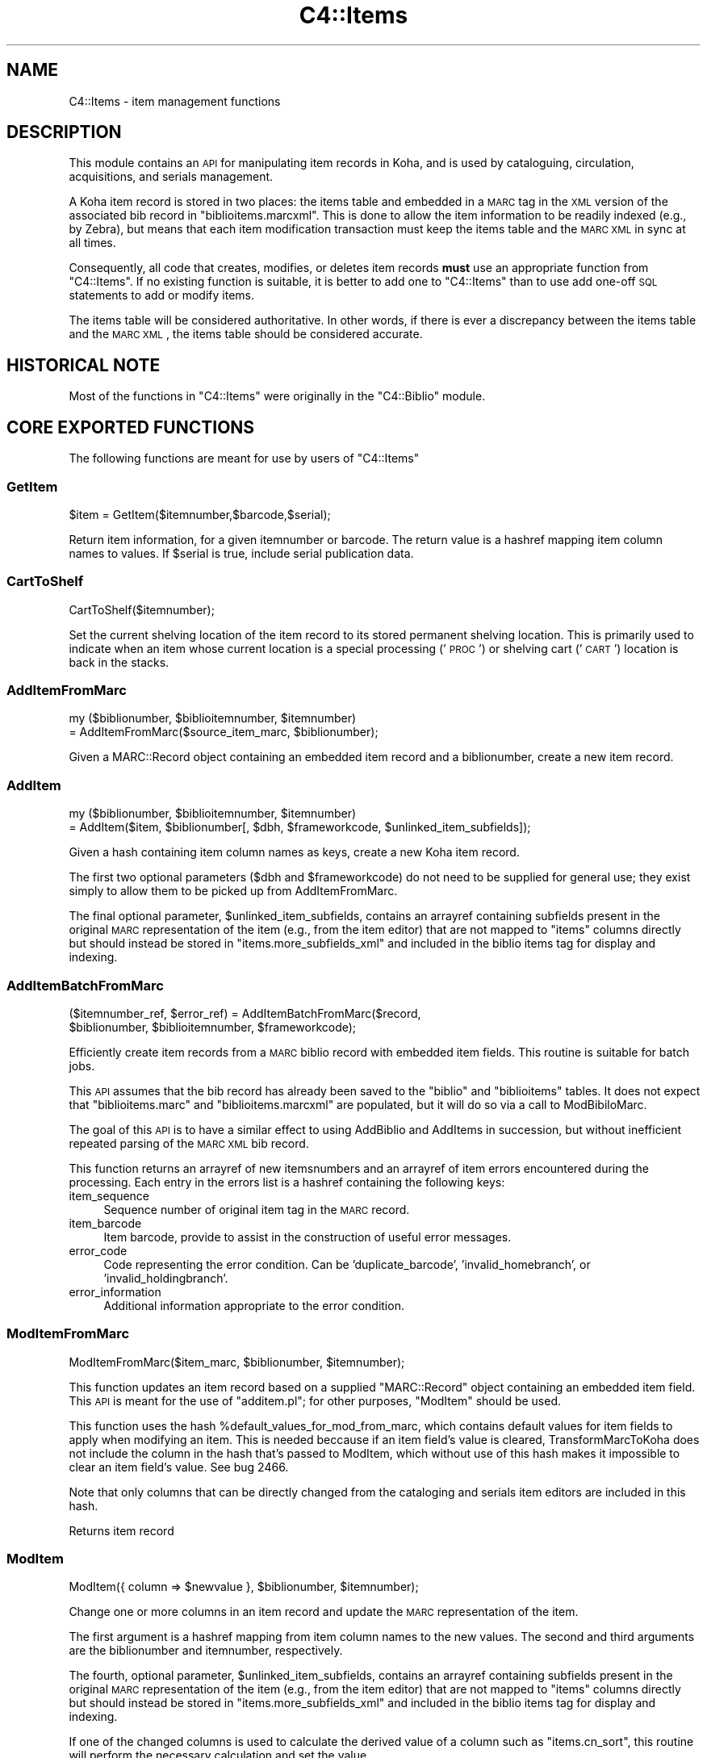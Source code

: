 .\" Automatically generated by Pod::Man 2.25 (Pod::Simple 3.16)
.\"
.\" Standard preamble:
.\" ========================================================================
.de Sp \" Vertical space (when we can't use .PP)
.if t .sp .5v
.if n .sp
..
.de Vb \" Begin verbatim text
.ft CW
.nf
.ne \\$1
..
.de Ve \" End verbatim text
.ft R
.fi
..
.\" Set up some character translations and predefined strings.  \*(-- will
.\" give an unbreakable dash, \*(PI will give pi, \*(L" will give a left
.\" double quote, and \*(R" will give a right double quote.  \*(C+ will
.\" give a nicer C++.  Capital omega is used to do unbreakable dashes and
.\" therefore won't be available.  \*(C` and \*(C' expand to `' in nroff,
.\" nothing in troff, for use with C<>.
.tr \(*W-
.ds C+ C\v'-.1v'\h'-1p'\s-2+\h'-1p'+\s0\v'.1v'\h'-1p'
.ie n \{\
.    ds -- \(*W-
.    ds PI pi
.    if (\n(.H=4u)&(1m=24u) .ds -- \(*W\h'-12u'\(*W\h'-12u'-\" diablo 10 pitch
.    if (\n(.H=4u)&(1m=20u) .ds -- \(*W\h'-12u'\(*W\h'-8u'-\"  diablo 12 pitch
.    ds L" ""
.    ds R" ""
.    ds C` ""
.    ds C' ""
'br\}
.el\{\
.    ds -- \|\(em\|
.    ds PI \(*p
.    ds L" ``
.    ds R" ''
'br\}
.\"
.\" Escape single quotes in literal strings from groff's Unicode transform.
.ie \n(.g .ds Aq \(aq
.el       .ds Aq '
.\"
.\" If the F register is turned on, we'll generate index entries on stderr for
.\" titles (.TH), headers (.SH), subsections (.SS), items (.Ip), and index
.\" entries marked with X<> in POD.  Of course, you'll have to process the
.\" output yourself in some meaningful fashion.
.ie \nF \{\
.    de IX
.    tm Index:\\$1\t\\n%\t"\\$2"
..
.    nr % 0
.    rr F
.\}
.el \{\
.    de IX
..
.\}
.\"
.\" Accent mark definitions (@(#)ms.acc 1.5 88/02/08 SMI; from UCB 4.2).
.\" Fear.  Run.  Save yourself.  No user-serviceable parts.
.    \" fudge factors for nroff and troff
.if n \{\
.    ds #H 0
.    ds #V .8m
.    ds #F .3m
.    ds #[ \f1
.    ds #] \fP
.\}
.if t \{\
.    ds #H ((1u-(\\\\n(.fu%2u))*.13m)
.    ds #V .6m
.    ds #F 0
.    ds #[ \&
.    ds #] \&
.\}
.    \" simple accents for nroff and troff
.if n \{\
.    ds ' \&
.    ds ` \&
.    ds ^ \&
.    ds , \&
.    ds ~ ~
.    ds /
.\}
.if t \{\
.    ds ' \\k:\h'-(\\n(.wu*8/10-\*(#H)'\'\h"|\\n:u"
.    ds ` \\k:\h'-(\\n(.wu*8/10-\*(#H)'\`\h'|\\n:u'
.    ds ^ \\k:\h'-(\\n(.wu*10/11-\*(#H)'^\h'|\\n:u'
.    ds , \\k:\h'-(\\n(.wu*8/10)',\h'|\\n:u'
.    ds ~ \\k:\h'-(\\n(.wu-\*(#H-.1m)'~\h'|\\n:u'
.    ds / \\k:\h'-(\\n(.wu*8/10-\*(#H)'\z\(sl\h'|\\n:u'
.\}
.    \" troff and (daisy-wheel) nroff accents
.ds : \\k:\h'-(\\n(.wu*8/10-\*(#H+.1m+\*(#F)'\v'-\*(#V'\z.\h'.2m+\*(#F'.\h'|\\n:u'\v'\*(#V'
.ds 8 \h'\*(#H'\(*b\h'-\*(#H'
.ds o \\k:\h'-(\\n(.wu+\w'\(de'u-\*(#H)/2u'\v'-.3n'\*(#[\z\(de\v'.3n'\h'|\\n:u'\*(#]
.ds d- \h'\*(#H'\(pd\h'-\w'~'u'\v'-.25m'\f2\(hy\fP\v'.25m'\h'-\*(#H'
.ds D- D\\k:\h'-\w'D'u'\v'-.11m'\z\(hy\v'.11m'\h'|\\n:u'
.ds th \*(#[\v'.3m'\s+1I\s-1\v'-.3m'\h'-(\w'I'u*2/3)'\s-1o\s+1\*(#]
.ds Th \*(#[\s+2I\s-2\h'-\w'I'u*3/5'\v'-.3m'o\v'.3m'\*(#]
.ds ae a\h'-(\w'a'u*4/10)'e
.ds Ae A\h'-(\w'A'u*4/10)'E
.    \" corrections for vroff
.if v .ds ~ \\k:\h'-(\\n(.wu*9/10-\*(#H)'\s-2\u~\d\s+2\h'|\\n:u'
.if v .ds ^ \\k:\h'-(\\n(.wu*10/11-\*(#H)'\v'-.4m'^\v'.4m'\h'|\\n:u'
.    \" for low resolution devices (crt and lpr)
.if \n(.H>23 .if \n(.V>19 \
\{\
.    ds : e
.    ds 8 ss
.    ds o a
.    ds d- d\h'-1'\(ga
.    ds D- D\h'-1'\(hy
.    ds th \o'bp'
.    ds Th \o'LP'
.    ds ae ae
.    ds Ae AE
.\}
.rm #[ #] #H #V #F C
.\" ========================================================================
.\"
.IX Title "C4::Items 3pm"
.TH C4::Items 3pm "2012-07-03" "perl v5.14.2" "User Contributed Perl Documentation"
.\" For nroff, turn off justification.  Always turn off hyphenation; it makes
.\" way too many mistakes in technical documents.
.if n .ad l
.nh
.SH "NAME"
C4::Items \- item management functions
.SH "DESCRIPTION"
.IX Header "DESCRIPTION"
This module contains an \s-1API\s0 for manipulating item 
records in Koha, and is used by cataloguing, circulation,
acquisitions, and serials management.
.PP
A Koha item record is stored in two places: the
items table and embedded in a \s-1MARC\s0 tag in the \s-1XML\s0
version of the associated bib record in \f(CW\*(C`biblioitems.marcxml\*(C'\fR.
This is done to allow the item information to be readily
indexed (e.g., by Zebra), but means that each item
modification transaction must keep the items table
and the \s-1MARC\s0 \s-1XML\s0 in sync at all times.
.PP
Consequently, all code that creates, modifies, or deletes
item records \fBmust\fR use an appropriate function from 
\&\f(CW\*(C`C4::Items\*(C'\fR.  If no existing function is suitable, it is
better to add one to \f(CW\*(C`C4::Items\*(C'\fR than to use add
one-off \s-1SQL\s0 statements to add or modify items.
.PP
The items table will be considered authoritative.  In other
words, if there is ever a discrepancy between the items
table and the \s-1MARC\s0 \s-1XML\s0, the items table should be considered
accurate.
.SH "HISTORICAL NOTE"
.IX Header "HISTORICAL NOTE"
Most of the functions in \f(CW\*(C`C4::Items\*(C'\fR were originally in
the \f(CW\*(C`C4::Biblio\*(C'\fR module.
.SH "CORE EXPORTED FUNCTIONS"
.IX Header "CORE EXPORTED FUNCTIONS"
The following functions are meant for use by users
of \f(CW\*(C`C4::Items\*(C'\fR
.SS "GetItem"
.IX Subsection "GetItem"
.Vb 1
\&  $item = GetItem($itemnumber,$barcode,$serial);
.Ve
.PP
Return item information, for a given itemnumber or barcode.
The return value is a hashref mapping item column
names to values.  If \f(CW$serial\fR is true, include serial publication data.
.SS "CartToShelf"
.IX Subsection "CartToShelf"
.Vb 1
\&  CartToShelf($itemnumber);
.Ve
.PP
Set the current shelving location of the item record
to its stored permanent shelving location.  This is
primarily used to indicate when an item whose current
location is a special processing ('\s-1PROC\s0') or shelving cart
('\s-1CART\s0') location is back in the stacks.
.SS "AddItemFromMarc"
.IX Subsection "AddItemFromMarc"
.Vb 2
\&  my ($biblionumber, $biblioitemnumber, $itemnumber) 
\&      = AddItemFromMarc($source_item_marc, $biblionumber);
.Ve
.PP
Given a MARC::Record object containing an embedded item
record and a biblionumber, create a new item record.
.SS "AddItem"
.IX Subsection "AddItem"
.Vb 2
\&  my ($biblionumber, $biblioitemnumber, $itemnumber) 
\&      = AddItem($item, $biblionumber[, $dbh, $frameworkcode, $unlinked_item_subfields]);
.Ve
.PP
Given a hash containing item column names as keys,
create a new Koha item record.
.PP
The first two optional parameters (\f(CW$dbh\fR and \f(CW$frameworkcode\fR)
do not need to be supplied for general use; they exist
simply to allow them to be picked up from AddItemFromMarc.
.PP
The final optional parameter, \f(CW$unlinked_item_subfields\fR, contains
an arrayref containing subfields present in the original \s-1MARC\s0
representation of the item (e.g., from the item editor) that are
not mapped to \f(CW\*(C`items\*(C'\fR columns directly but should instead
be stored in \f(CW\*(C`items.more_subfields_xml\*(C'\fR and included in 
the biblio items tag for display and indexing.
.SS "AddItemBatchFromMarc"
.IX Subsection "AddItemBatchFromMarc"
.Vb 2
\&  ($itemnumber_ref, $error_ref) = AddItemBatchFromMarc($record, 
\&             $biblionumber, $biblioitemnumber, $frameworkcode);
.Ve
.PP
Efficiently create item records from a \s-1MARC\s0 biblio record with
embedded item fields.  This routine is suitable for batch jobs.
.PP
This \s-1API\s0 assumes that the bib record has already been
saved to the \f(CW\*(C`biblio\*(C'\fR and \f(CW\*(C`biblioitems\*(C'\fR tables.  It does
not expect that \f(CW\*(C`biblioitems.marc\*(C'\fR and \f(CW\*(C`biblioitems.marcxml\*(C'\fR
are populated, but it will do so via a call to ModBibiloMarc.
.PP
The goal of this \s-1API\s0 is to have a similar effect to using AddBiblio
and AddItems in succession, but without inefficient repeated
parsing of the \s-1MARC\s0 \s-1XML\s0 bib record.
.PP
This function returns an arrayref of new itemsnumbers and an arrayref of item
errors encountered during the processing.  Each entry in the errors
list is a hashref containing the following keys:
.IP "item_sequence" 4
.IX Item "item_sequence"
Sequence number of original item tag in the \s-1MARC\s0 record.
.IP "item_barcode" 4
.IX Item "item_barcode"
Item barcode, provide to assist in the construction of
useful error messages.
.IP "error_code" 4
.IX Item "error_code"
Code representing the error condition.  Can be 'duplicate_barcode',
\&'invalid_homebranch', or 'invalid_holdingbranch'.
.IP "error_information" 4
.IX Item "error_information"
Additional information appropriate to the error condition.
.SS "ModItemFromMarc"
.IX Subsection "ModItemFromMarc"
.Vb 1
\&  ModItemFromMarc($item_marc, $biblionumber, $itemnumber);
.Ve
.PP
This function updates an item record based on a supplied
\&\f(CW\*(C`MARC::Record\*(C'\fR object containing an embedded item field.
This \s-1API\s0 is meant for the use of \f(CW\*(C`additem.pl\*(C'\fR; for 
other purposes, \f(CW\*(C`ModItem\*(C'\fR should be used.
.PP
This function uses the hash \f(CW%default_values_for_mod_from_marc\fR,
which contains default values for item fields to
apply when modifying an item.  This is needed beccause
if an item field's value is cleared, TransformMarcToKoha
does not include the column in the
hash that's passed to ModItem, which without
use of this hash makes it impossible to clear
an item field's value.  See bug 2466.
.PP
Note that only columns that can be directly
changed from the cataloging and serials
item editors are included in this hash.
.PP
Returns item record
.SS "ModItem"
.IX Subsection "ModItem"
.Vb 1
\&  ModItem({ column => $newvalue }, $biblionumber, $itemnumber);
.Ve
.PP
Change one or more columns in an item record and update
the \s-1MARC\s0 representation of the item.
.PP
The first argument is a hashref mapping from item column
names to the new values.  The second and third arguments
are the biblionumber and itemnumber, respectively.
.PP
The fourth, optional parameter, \f(CW$unlinked_item_subfields\fR, contains
an arrayref containing subfields present in the original \s-1MARC\s0
representation of the item (e.g., from the item editor) that are
not mapped to \f(CW\*(C`items\*(C'\fR columns directly but should instead
be stored in \f(CW\*(C`items.more_subfields_xml\*(C'\fR and included in 
the biblio items tag for display and indexing.
.PP
If one of the changed columns is used to calculate
the derived value of a column such as \f(CW\*(C`items.cn_sort\*(C'\fR, 
this routine will perform the necessary calculation
and set the value.
.SS "ModItemTransfer"
.IX Subsection "ModItemTransfer"
.Vb 1
\&  ModItemTransfer($itenumber, $frombranch, $tobranch);
.Ve
.PP
Marks an item as being transferred from one branch
to another.
.SS "ModDateLastSeen"
.IX Subsection "ModDateLastSeen"
.Vb 1
\&  ModDateLastSeen($itemnum);
.Ve
.PP
Mark item as seen. Is called when an item is issued, returned or manually marked during inventory/stocktaking.
\&\f(CW$itemnum\fR is the item number
.SS "DelItem"
.IX Subsection "DelItem"
.Vb 1
\&  DelItem($dbh, $biblionumber, $itemnumber);
.Ve
.PP
Exported function (core \s-1API\s0) for deleting an item record in Koha.
.SS "CheckItemPreSave"
.IX Subsection "CheckItemPreSave"
.Vb 12
\&    my $item_ref = TransformMarcToKoha($marc, \*(Aqitems\*(Aq);
\&    # do stuff
\&    my %errors = CheckItemPreSave($item_ref);
\&    if (exists $errors{\*(Aqduplicate_barcode\*(Aq}) {
\&        print "item has duplicate barcode: ", $errors{\*(Aqduplicate_barcode\*(Aq}, "\en";
\&    } elsif (exists $errors{\*(Aqinvalid_homebranch\*(Aq}) {
\&        print "item has invalid home branch: ", $errors{\*(Aqinvalid_homebranch\*(Aq}, "\en";
\&    } elsif (exists $errors{\*(Aqinvalid_holdingbranch\*(Aq}) {
\&        print "item has invalid holding branch: ", $errors{\*(Aqinvalid_holdingbranch\*(Aq}, "\en";
\&    } else {
\&        print "item is OK";
\&    }
.Ve
.PP
Given a hashref containing item fields, determine if it can be
inserted or updated in the database.  Specifically, checks for
database integrity issues, and returns a hash containing any
of the following keys, if applicable.
.IP "duplicate_barcode" 2
.IX Item "duplicate_barcode"
Barcode, if it duplicates one already found in the database.
.IP "invalid_homebranch" 2
.IX Item "invalid_homebranch"
Home branch, if not defined in branches table.
.IP "invalid_holdingbranch" 2
.IX Item "invalid_holdingbranch"
Holding branch, if not defined in branches table.
.PP
This function does \s-1NOT\s0 implement any policy-related checks,
e.g., whether current operator is allowed to save an
item that has a given branch code.
.SH "EXPORTED SPECIAL ACCESSOR FUNCTIONS"
.IX Header "EXPORTED SPECIAL ACCESSOR FUNCTIONS"
The following functions provide various ways of 
getting an item record, a set of item records, or
lists of authorized values for certain item fields.
.PP
Some of the functions in this group are candidates
for refactoring \*(-- for example, some of the code
in \f(CW\*(C`GetItemsByBiblioitemnumber\*(C'\fR and \f(CW\*(C`GetItemsInfo\*(C'\fR
has copy-and-paste work.
.SS "GetItemStatus"
.IX Subsection "GetItemStatus"
.Vb 1
\&  $itemstatushash = GetItemStatus($fwkcode);
.Ve
.PP
Returns a list of valid values for the
\&\f(CW\*(C`items.notforloan\*(C'\fR field.
.PP
\&\s-1NOTE:\s0 does \fBnot\fR return an individual item's
status.
.PP
Can be \s-1MARC\s0 dependant.
fwkcode is optional.
But basically could be can be loan or not
Create a status selector with the following code
.PP
\fIin \s-1PERL\s0 \s-1SCRIPT\s0\fR
.IX Subsection "in PERL SCRIPT"
.PP
.Vb 9
\& my $itemstatushash = getitemstatus;
\& my @itemstatusloop;
\& foreach my $thisstatus (keys %$itemstatushash) {
\&     my %row =(value => $thisstatus,
\&                 statusname => $itemstatushash\->{$thisstatus}\->{\*(Aqstatusname\*(Aq},
\&             );
\&     push @itemstatusloop, \e%row;
\& }
\& $template\->param(statusloop=>\e@itemstatusloop);
.Ve
.PP
\fIin \s-1TEMPLATE\s0\fR
.IX Subsection "in TEMPLATE"
.PP
.Vb 6
\& <select name="statusloop">
\&     <option value="">Default</option>
\& <!\-\- TMPL_LOOP name="statusloop" \-\->
\&     <option value="<!\-\- TMPL_VAR name="value" \-\->" <!\-\- TMPL_IF name="selected" \-\->selected<!\-\- /TMPL_IF \-\->><!\-\- TMPL_VAR name="statusname" \-\-></option>
\& <!\-\- /TMPL_LOOP \-\->
\& </select>
.Ve
.SS "GetItemLocation"
.IX Subsection "GetItemLocation"
.Vb 1
\&  $itemlochash = GetItemLocation($fwk);
.Ve
.PP
Returns a list of valid values for the
\&\f(CW\*(C`items.location\*(C'\fR field.
.PP
\&\s-1NOTE:\s0 does \fBnot\fR return an individual item's
location.
.PP
where fwk stands for an optional framework code.
Create a location selector with the following code
.PP
\fIin \s-1PERL\s0 \s-1SCRIPT\s0\fR
.IX Subsection "in PERL SCRIPT"
.PP
.Vb 11
\&  my $itemlochash = getitemlocation;
\&  my @itemlocloop;
\&  foreach my $thisloc (keys %$itemlochash) {
\&      my $selected = 1 if $thisbranch eq $branch;
\&      my %row =(locval => $thisloc,
\&                  selected => $selected,
\&                  locname => $itemlochash\->{$thisloc},
\&               );
\&      push @itemlocloop, \e%row;
\&  }
\&  $template\->param(itemlocationloop => \e@itemlocloop);
.Ve
.PP
\fIin \s-1TEMPLATE\s0\fR
.IX Subsection "in TEMPLATE"
.PP
.Vb 6
\&  <select name="location">
\&      <option value="">Default</option>
\&  <!\-\- TMPL_LOOP name="itemlocationloop" \-\->
\&      <option value="<!\-\- TMPL_VAR name="locval" \-\->" <!\-\- TMPL_IF name="selected" \-\->selected<!\-\- /TMPL_IF \-\->><!\-\- TMPL_VAR name="locname" \-\-></option>
\&  <!\-\- /TMPL_LOOP \-\->
\&  </select>
.Ve
.SS "GetLostItems"
.IX Subsection "GetLostItems"
.Vb 1
\&  $items = GetLostItems( $where, $orderby );
.Ve
.PP
This function gets a list of lost items.
.IP "input:" 2
.IX Item "input:"
\&\f(CW$where\fR is a hashref. it containts a field of the items table as key
and the value to match as value. For example:
.Sp
{ barcode    => 'abc123',
  homebranch => '\s-1CPL\s0',    }
.Sp
\&\f(CW$orderby\fR is a field of the items table by which the resultset
should be orderd.
.IP "return:" 2
.IX Item "return:"
\&\f(CW$items\fR is a reference to an array full of hashrefs with columns
from the \*(L"items\*(R" table as keys.
.IP "usage in the perl script:" 2
.IX Item "usage in the perl script:"
.Vb 3
\&  my $where = { barcode => \*(Aq0001548\*(Aq };
\&  my $items = GetLostItems( $where, "homebranch" );
\&  $template\->param( itemsloop => $items );
.Ve
.SS "GetItemsForInventory"
.IX Subsection "GetItemsForInventory"
.Vb 3
\&  $itemlist = GetItemsForInventory($minlocation, $maxlocation, 
\&                 $location, $itemtype $datelastseen, $branch, 
\&                 $offset, $size, $statushash);
.Ve
.PP
Retrieve a list of title/authors/barcode/callnumber, for biblio inventory.
.PP
The sub returns a reference to a list of hashes, each containing
itemnumber, author, title, barcode, item callnumber, and date last
seen. It is ordered by callnumber then title.
.PP
The required minlocation & maxlocation parameters are used to specify a range of item callnumbers
the datelastseen can be used to specify that you want to see items not seen since a past date only.
offset & size can be used to retrieve only a part of the whole listing (defaut behaviour)
\&\f(CW$statushash\fR requires a hashref that has the authorized values fieldname (intems.notforloan, etc...) as keys, and an arrayref of statuscodes we are searching for as values.
.SS "GetItemsCount"
.IX Subsection "GetItemsCount"
.Vb 1
\&  $count = &GetItemsCount( $biblionumber);
.Ve
.PP
This function return count of item with \f(CW$biblionumber\fR
.SS "GetItemInfosOf"
.IX Subsection "GetItemInfosOf"
.Vb 1
\&  GetItemInfosOf(@itemnumbers);
.Ve
.SS "GetItemsByBiblioitemnumber"
.IX Subsection "GetItemsByBiblioitemnumber"
.Vb 1
\&  GetItemsByBiblioitemnumber($biblioitemnumber);
.Ve
.PP
Returns an arrayref of hashrefs suitable for use in a \s-1TMPL_LOOP\s0
Called by \f(CW\*(C`C4::XISBN\*(C'\fR
.SS "GetItemsInfo"
.IX Subsection "GetItemsInfo"
.Vb 1
\&  @results = GetItemsInfo($biblionumber);
.Ve
.PP
Returns information about items with the given biblionumber.
.PP
\&\f(CW\*(C`GetItemsInfo\*(C'\fR returns a list of references-to-hash. Each element
contains a number of keys. Most of them are attributes from the
\&\f(CW\*(C`biblio\*(C'\fR, \f(CW\*(C`biblioitems\*(C'\fR, \f(CW\*(C`items\*(C'\fR, and \f(CW\*(C`itemtypes\*(C'\fR tables in the
Koha database. Other keys include:
.ie n .IP """$data\->{branchname}""" 2
.el .IP "\f(CW$data\->{branchname}\fR" 2
.IX Item "$data->{branchname}"
The name (not the code) of the branch to which the book belongs.
.ie n .IP """$data\->{datelastseen}""" 2
.el .IP "\f(CW$data\->{datelastseen}\fR" 2
.IX Item "$data->{datelastseen}"
This is simply \f(CW\*(C`items.datelastseen\*(C'\fR, except that while the date is
stored in YYYY-MM-DD format in the database, here it is converted to
\&\s-1DD/MM/YYYY\s0 format. A \s-1NULL\s0 date is returned as \f(CW\*(C`//\*(C'\fR.
.ie n .IP """$data\->{datedue}""" 2
.el .IP "\f(CW$data\->{datedue}\fR" 2
.IX Item "$data->{datedue}"
.PD 0
.ie n .IP """$data\->{class}""" 2
.el .IP "\f(CW$data\->{class}\fR" 2
.IX Item "$data->{class}"
.PD
This is the concatenation of \f(CW\*(C`biblioitems.classification\*(C'\fR, the book's
Dewey code, and \f(CW\*(C`biblioitems.subclass\*(C'\fR.
.ie n .IP """$data\->{ocount}""" 2
.el .IP "\f(CW$data\->{ocount}\fR" 2
.IX Item "$data->{ocount}"
I think this is the number of copies of the book available.
.ie n .IP """$data\->{order}""" 2
.el .IP "\f(CW$data\->{order}\fR" 2
.IX Item "$data->{order}"
If this is set, it is set to \f(CW\*(C`One Order\*(C'\fR.
.SS "GetItemsLocationInfo"
.IX Subsection "GetItemsLocationInfo"
.Vb 1
\&  my @itemlocinfo = GetItemsLocationInfo($biblionumber);
.Ve
.PP
Returns the branch names, shelving location and itemcallnumber for each item attached to the biblio in question
.PP
\&\f(CW\*(C`GetItemsInfo\*(C'\fR returns a list of references-to-hash. Data returned:
.ie n .IP """$data\->{homebranch}""" 2
.el .IP "\f(CW$data\->{homebranch}\fR" 2
.IX Item "$data->{homebranch}"
Branch Name of the item's homebranch
.ie n .IP """$data\->{holdingbranch}""" 2
.el .IP "\f(CW$data\->{holdingbranch}\fR" 2
.IX Item "$data->{holdingbranch}"
Branch Name of the item's holdingbranch
.ie n .IP """$data\->{location}""" 2
.el .IP "\f(CW$data\->{location}\fR" 2
.IX Item "$data->{location}"
Item's shelving location code
.ie n .IP """$data\->{location_intranet}""" 2
.el .IP "\f(CW$data\->{location_intranet}\fR" 2
.IX Item "$data->{location_intranet}"
The intranet description for the Shelving Location as set in authorised_values '\s-1LOC\s0'
.ie n .IP """$data\->{location_opac}""" 2
.el .IP "\f(CW$data\->{location_opac}\fR" 2
.IX Item "$data->{location_opac}"
The \s-1OPAC\s0 description for the Shelving Location as set in authorised_values '\s-1LOC\s0'.  Falls back to intranet description if no \s-1OPAC\s0 
description is set.
.ie n .IP """$data\->{itemcallnumber}""" 2
.el .IP "\f(CW$data\->{itemcallnumber}\fR" 2
.IX Item "$data->{itemcallnumber}"
Item's itemcallnumber
.ie n .IP """$data\->{cn_sort}""" 2
.el .IP "\f(CW$data\->{cn_sort}\fR" 2
.IX Item "$data->{cn_sort}"
Item's call number normalized for sorting
.SS "GetHostItemsInfo"
.IX Subsection "GetHostItemsInfo"
.Vb 2
\&        $hostiteminfo = GetHostItemsInfo($hostfield);
\&        Returns the iteminfo for items linked to records via a host field
.Ve
.SS "GetLastAcquisitions"
.IX Subsection "GetLastAcquisitions"
.Vb 2
\&  my $lastacq = GetLastAcquisitions({\*(Aqbranches\*(Aq => (\*(Aqbranch1\*(Aq,\*(Aqbranch2\*(Aq), 
\&                                    \*(Aqitemtypes\*(Aq => (\*(AqBK\*(Aq,\*(AqBD\*(Aq)}, 10);
.Ve
.SS "GetItemnumbersForBiblio"
.IX Subsection "GetItemnumbersForBiblio"
.Vb 1
\&  my $itemnumbers = GetItemnumbersForBiblio($biblionumber);
.Ve
.PP
Given a single biblionumber, return an arrayref of all the corresponding itemnumbers
.SS "get_itemnumbers_of"
.IX Subsection "get_itemnumbers_of"
.Vb 1
\&  my @itemnumbers_of = get_itemnumbers_of(@biblionumbers);
.Ve
.PP
Given a list of biblionumbers, return the list of corresponding itemnumbers
for each biblionumber.
.PP
Return a reference on a hash where keys are biblionumbers and values are
references on array of itemnumbers.
.SS "get_hostitemnumbers_of"
.IX Subsection "get_hostitemnumbers_of"
.Vb 1
\&  my @itemnumbers_of = get_hostitemnumbers_of($biblionumber);
.Ve
.PP
Given a biblionumber, return the list of corresponding itemnumbers that are linked to it via host fields
.PP
Return a reference on a hash where key is a biblionumber and values are
references on array of itemnumbers.
.SS "GetItemnumberFromBarcode"
.IX Subsection "GetItemnumberFromBarcode"
.Vb 1
\&  $result = GetItemnumberFromBarcode($barcode);
.Ve
.SS "GetBarcodeFromItemnumber"
.IX Subsection "GetBarcodeFromItemnumber"
.Vb 1
\&  $result = GetBarcodeFromItemnumber($itemnumber);
.Ve
.SS "GetHiddenItemnumbers"
.IX Subsection "GetHiddenItemnumbers"
.RS 4
\&\f(CW$result\fR = GetHiddenItemnumbers(@items);
.RE
.PP
\fIget_item_authorised_values\fR
.IX Subsection "get_item_authorised_values"
.PP
find the types and values for all authorised values assigned to this item.
.PP
parameters: itemnumber
.PP
returns: a hashref malling the authorised value to the value set for this itemnumber
.PP
.Vb 10
\&    $authorised_values = {
\&             \*(AqCCODE\*(Aq      => undef,
\&             \*(AqDAMAGED\*(Aq    => \*(Aq0\*(Aq,
\&             \*(AqLOC\*(Aq        => \*(Aq3\*(Aq,
\&             \*(AqLOST\*(Aq       => \*(Aq0\*(Aq
\&             \*(AqNOT_LOAN\*(Aq   => \*(Aq0\*(Aq,
\&             \*(AqRESTRICTED\*(Aq => undef,
\&             \*(AqSTACK\*(Aq      => undef,
\&             \*(AqWITHDRAWN\*(Aq  => \*(Aq0\*(Aq,
\&             \*(Aqbranches\*(Aq   => \*(AqCPL\*(Aq,
\&             \*(Aqcn_source\*(Aq  => undef,
\&             \*(Aqitemtypes\*(Aq  => \*(AqSER\*(Aq,
\&           };
.Ve
.PP
Notes: see C4::Biblio::get_biblio_authorised_values for a similar method at the biblio level.
.PP
\fIget_authorised_value_images\fR
.IX Subsection "get_authorised_value_images"
.PP
find a list of icons that are appropriate for display based on the
authorised values for a biblio.
.PP
parameters: listref of authorised values, such as comes from
get_item_authorised_values or
from C4::Biblio::get_biblio_authorised_values
.PP
returns: listref of hashrefs for each image. Each hashref looks like this:
.PP
.Vb 4
\&      { imageurl => \*(Aq/intranet\-tmpl/prog/img/itemtypeimg/npl/WEB.gif\*(Aq,
\&        label    => \*(Aq\*(Aq,
\&        category => \*(Aq\*(Aq,
\&        value    => \*(Aq\*(Aq, }
.Ve
.PP
Notes: Currently, I put on the full path to the images on the staff
side. This should either be configurable or not done at all. Since I
have to deal with 'intranet' or 'opac' in
get_biblio_authorised_values, perhaps I should be passing it in.
.SH "LIMITED USE FUNCTIONS"
.IX Header "LIMITED USE FUNCTIONS"
The following functions, while part of the public \s-1API\s0,
are not exported.  This is generally because they are
meant to be used by only one script for a specific
purpose, and should not be used in any other context
without careful thought.
.SS "GetMarcItem"
.IX Subsection "GetMarcItem"
.Vb 1
\&  my $item_marc = GetMarcItem($biblionumber, $itemnumber);
.Ve
.PP
Returns MARC::Record of the item passed in parameter.
This function is meant for use only in \f(CW\*(C`cataloguing/additem.pl\*(C'\fR,
where it is needed to support that script's MARC-like
editor.
.SH "PRIVATE FUNCTIONS AND VARIABLES"
.IX Header "PRIVATE FUNCTIONS AND VARIABLES"
The following functions are not meant to be called
directly, but are documented in order to explain
the inner workings of \f(CW\*(C`C4::Items\*(C'\fR.
.ie n .SS "%derived_columns"
.el .SS "\f(CW%derived_columns\fP"
.IX Subsection "%derived_columns"
This hash keeps track of item columns that
are strictly derived from other columns in
the item record and are not meant to be set
independently.
.PP
Each key in the hash should be the name of a
column (as named by TransformMarcToKoha).  Each
value should be hashref whose keys are the
columns on which the derived column depends.  The
hashref should also contain a '\s-1BUILDER\s0' key
that is a reference to a sub that calculates
the derived value.
.SS "_set_derived_columns_for_add"
.IX Subsection "_set_derived_columns_for_add"
.Vb 1
\&  _set_derived_column_for_add($item);
.Ve
.PP
Given an item hash representing a new item to be added,
calculate any derived columns.  Currently the only
such column is \f(CW\*(C`items.cn_sort\*(C'\fR.
.SS "_set_derived_columns_for_mod"
.IX Subsection "_set_derived_columns_for_mod"
.Vb 1
\&  _set_derived_column_for_mod($item);
.Ve
.PP
Given an item hash representing a new item to be modified.
calculate any derived columns.  Currently the only
such column is \f(CW\*(C`items.cn_sort\*(C'\fR.
.PP
This routine differs from \f(CW\*(C`_set_derived_columns_for_add\*(C'\fR
in that it needs to handle partial item records.  In other
words, the caller of \f(CW\*(C`ModItem\*(C'\fR may have supplied only one
or two columns to be changed, so this function needs to
determine whether any of the columns to be changed affect
any of the derived columns.  Also, if a derived column
depends on more than one column, but the caller is not
changing all of then, this routine retrieves the unchanged
values from the database in order to ensure a correct
calculation.
.SS "_do_column_fixes_for_mod"
.IX Subsection "_do_column_fixes_for_mod"
.Vb 1
\&  _do_column_fixes_for_mod($item);
.Ve
.PP
Given an item hashref containing one or more
columns to modify, fix up certain values.
Specifically, set to 0 any passed value
of \f(CW\*(C`notforloan\*(C'\fR, \f(CW\*(C`damaged\*(C'\fR, \f(CW\*(C`itemlost\*(C'\fR, or
\&\f(CW\*(C`wthdrawn\*(C'\fR that is either undefined or
contains the empty string.
.SS "_get_single_item_column"
.IX Subsection "_get_single_item_column"
.Vb 1
\&  _get_single_item_column($column, $itemnumber);
.Ve
.PP
Retrieves the value of a single column from an \f(CW\*(C`items\*(C'\fR
row specified by \f(CW$itemnumber\fR.
.SS "_calc_items_cn_sort"
.IX Subsection "_calc_items_cn_sort"
.Vb 1
\&  _calc_items_cn_sort($item, $source_values);
.Ve
.PP
Helper routine to calculate \f(CW\*(C`items.cn_sort\*(C'\fR.
.SS "_set_defaults_for_add"
.IX Subsection "_set_defaults_for_add"
.Vb 1
\&  _set_defaults_for_add($item_hash);
.Ve
.PP
Given an item hash representing an item to be added, set
correct default values for columns whose default value
is not handled by the \s-1DBMS\s0.  This includes the following
columns:
.IP "\(bu" 2
\&\f(CW\*(C`items.dateaccessioned\*(C'\fR
.IP "\(bu" 2
\&\f(CW\*(C`items.notforloan\*(C'\fR
.IP "\(bu" 2
\&\f(CW\*(C`items.damaged\*(C'\fR
.IP "\(bu" 2
\&\f(CW\*(C`items.itemlost\*(C'\fR
.IP "\(bu" 2
\&\f(CW\*(C`items.wthdrawn\*(C'\fR
.SS "_koha_new_item"
.IX Subsection "_koha_new_item"
.Vb 1
\&  my ($itemnumber,$error) = _koha_new_item( $item, $barcode );
.Ve
.PP
Perform the actual insert into the \f(CW\*(C`items\*(C'\fR table.
.SS "MoveItemFromBiblio"
.IX Subsection "MoveItemFromBiblio"
.Vb 1
\&  MoveItemFromBiblio($itenumber, $frombiblio, $tobiblio);
.Ve
.PP
Moves an item from a biblio to another
.PP
Returns undef if the move failed or the biblionumber of the destination record otherwise
.SS "DelItemCheck"
.IX Subsection "DelItemCheck"
.Vb 1
\&   DelItemCheck($dbh, $biblionumber, $itemnumber);
.Ve
.PP
Exported function (core \s-1API\s0) for deleting an item record in Koha if there no current issue.
.SS "_koha_modify_item"
.IX Subsection "_koha_modify_item"
.Vb 1
\&  my ($itemnumber,$error) =_koha_modify_item( $item );
.Ve
.PP
Perform the actual update of the \f(CW\*(C`items\*(C'\fR row.  Note that this
routine accepts a hashref specifying the columns to update.
.SS "_koha_delete_item"
.IX Subsection "_koha_delete_item"
.Vb 1
\&  _koha_delete_item( $dbh, $itemnum );
.Ve
.PP
Internal function to delete an item record from the koha tables
.SS "_marc_from_item_hash"
.IX Subsection "_marc_from_item_hash"
.Vb 1
\&  my $item_marc = _marc_from_item_hash($item, $frameworkcode[, $unlinked_item_subfields]);
.Ve
.PP
Given an item hash representing a complete item record,
create a \f(CW\*(C`MARC::Record\*(C'\fR object containing an embedded
tag representing that item.
.PP
The third, optional parameter \f(CW$unlinked_item_subfields\fR is
an arrayref of subfields (not mapped to \f(CW\*(C`items\*(C'\fR fields per the
framework) to be added to the \s-1MARC\s0 representation
of the item.
.SS "_repack_item_errors"
.IX Subsection "_repack_item_errors"
Add an error message hash generated by \f(CW\*(C`CheckItemPreSave\*(C'\fR
to a list of errors.
.SS "_get_unlinked_item_subfields"
.IX Subsection "_get_unlinked_item_subfields"
.Vb 1
\&  my $unlinked_item_subfields = _get_unlinked_item_subfields($original_item_marc, $frameworkcode);
.Ve
.SS "_get_unlinked_subfields_xml"
.IX Subsection "_get_unlinked_subfields_xml"
.Vb 1
\&  my $unlinked_subfields_xml = _get_unlinked_subfields_xml($unlinked_item_subfields);
.Ve
.SS "_parse_unlinked_item_subfields_from_xml"
.IX Subsection "_parse_unlinked_item_subfields_from_xml"
.Vb 1
\&  my $unlinked_item_subfields = _parse_unlinked_item_subfields_from_xml($whole_item\->{\*(Aqmore_subfields_xml\*(Aq}):
.Ve
.SS "GetAnalyticsCount"
.IX Subsection "GetAnalyticsCount"
.Vb 1
\&  $count= &GetAnalyticsCount($itemnumber)
.Ve
.PP
counts Usage of itemnumber in Analytical bibliorecords.
.SS "GetItemHolds"
.IX Subsection "GetItemHolds"
This function return the count of holds with \f(CW$biblionumber\fR and \f(CW$itemnumber\fR
.SS "SearchItems"
.IX Subsection "SearchItems"
.Vb 1
\&    my $items = SearchItems($field, $value);
.Ve
.PP
SearchItems will search for items on a specific given field.
For instance you can search all items with a specific stocknumber like this:
.PP
.Vb 1
\&    my $items = SearchItems(\*(Aqstocknumber\*(Aq, $stocknumber);
.Ve
.SH "OTHER FUNCTIONS"
.IX Header "OTHER FUNCTIONS"
.SS "_find_value"
.IX Subsection "_find_value"
.Vb 1
\&  ($indicators, $value) = _find_value($tag, $subfield, $record,$encoding);
.Ve
.PP
Find the given \f(CW$subfield\fR in the given \f(CW$tag\fR in the given
MARC::Record \f(CW$record\fR.  If the subfield is found, returns
the (indicators, value) pair; otherwise, (undef, undef) is
returned.
.PP
\&\s-1PROPOSITION\s0 :
Such a function is used in addbiblio \s-1AND\s0 additem and serial-edit and maybe could be used in Authorities.
I suggest we export it from this module.
.SS "PrepareItemrecordDisplay"
.IX Subsection "PrepareItemrecordDisplay"
.Vb 1
\&  PrepareItemrecordDisplay($itemrecord,$bibnum,$itemumber,$frameworkcode);
.Ve
.PP
Returns a hash with all the fields for Display a given item data in a template
.PP
The \f(CW$frameworkcode\fR returns the item for the given frameworkcode, \s-1ONLY\s0 if bibnum is not provided
